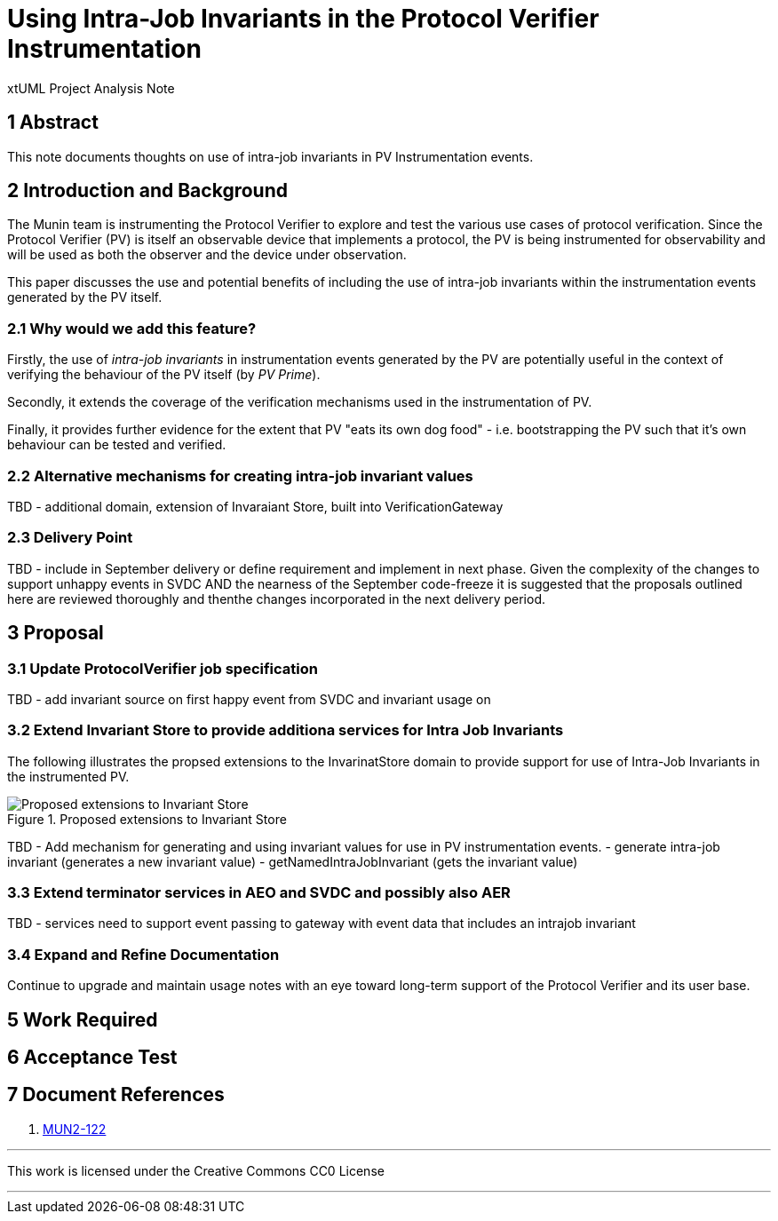 = Using Intra-Job Invariants in the Protocol Verifier Instrumentation

xtUML Project Analysis Note

== 1 Abstract

This note documents thoughts on use of intra-job invariants in PV Instrumentation events.

== 2 Introduction and Background

The Munin team is instrumenting the Protocol Verifier to explore
and test the various use cases of protocol verification.  Since the
Protocol Verifier (PV) is itself an observable device that implements a
protocol, the PV is being instrumented for observability and will be used
as both the observer and the device under observation.

This paper discusses the use and potential benefits of including the use of intra-job invariants within
the instrumentation events generated by the PV itself.

=== 2.1 Why would we add this feature?

Firstly, the use of __intra-job invariants__ in instrumentation events generated by the PV are potentially 
useful in the context of verifying the behaviour of the PV itself (by __PV Prime__).

Secondly, it extends the coverage of the verification mechanisms used in the instrumentation of PV.

Finally, it provides further evidence for the extent that PV "eats its own dog food" - i.e. bootstrapping the PV such 
that it's own behaviour can be tested and verified.

=== 2.2 Alternative mechanisms for creating intra-job invariant values

TBD - additional domain, extension of Invaraiant Store, built into VerificationGateway

=== 2.3 Delivery Point

TBD - include in September delivery or define requirement and implement in next phase.
Given the complexity of the changes to support unhappy events in SVDC AND the nearness of the September code-freeze it is
suggested that the proposals outlined here are reviewed thoroughly and thenthe changes incorporated in the next delivery period.

== 3 Proposal

=== 3.1 Update ProtocolVerifier job specification

TBD - add invariant source on first happy event from SVDC and invariant usage on 

=== 3.2 Extend Invariant Store to provide additiona services for Intra Job Invariants

The following illustrates the propsed extensions to the InvarinatStore domain to provide support
for use of Intra-Job Invariants in the instrumented PV.

.Proposed extensions to Invariant Store
image::ProposedExtensionsToInvariantStore.png[Proposed extensions to Invariant Store]

TBD - Add mechanism for generating and using invariant values for use in PV instrumentation events.
- generate intra-job invariant (generates a new invariant value)
- getNamedIntraJobInvariant (gets the invariant value)

=== 3.3 Extend terminator services in AEO and SVDC and possibly also AER

TBD - services need to support event passing to gateway with event data that includes an
intrajob invariant


=== 3.4 Expand and Refine Documentation

Continue to upgrade and maintain usage notes with an eye toward long-term
support of the Protocol Verifier and its user base.



== 5 Work Required

== 6 Acceptance Test

== 7 Document References

. [[dr-1]] https://onefact.atlassian.net/browse/MUN2-122[MUN2-122]

---

This work is licensed under the Creative Commons CC0 License

---
